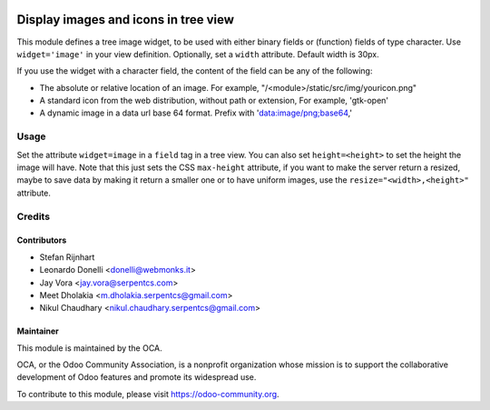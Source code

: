 .. image:: https://img.shields.io/badge/licence-AGPL--3-blue.png
    :alt: License: AGPL-3

=====================================
Display images and icons in tree view
=====================================

This module defines a tree image widget, to be used with either binary fields
or (function) fields of type character. Use ``widget='image'`` in your view
definition. Optionally, set a ``width`` attribute. Default width is 30px.

If you use the widget with a character field, the content of the field can be
any of the following:

* The absolute or relative location of an image. For example,
  "/<module>/static/src/img/youricon.png"

* A standard icon from the web distribution, without path or extension, For
  example, 'gtk-open'

* A dynamic image in a data url base 64 format. Prefix with
  'data:image/png;base64,'

Usage
=====

Set the attribute ``widget=image`` in a ``field`` tag in a tree view.
You can also set ``height=<height>`` to set the height the image will have.
Note that this just sets the CSS ``max-height`` attribute,
if you want to make the server return a resized, maybe to save data by making it
return a smaller one or to have uniform images, use the
``resize="<width>,<height>"`` attribute.

Credits
=======

Contributors
------------

* Stefan Rijnhart
* Leonardo Donelli <donelli@webmonks.it>
* Jay Vora <jay.vora@serpentcs.com>
* Meet Dholakia <m.dholakia.serpentcs@gmail.com>
* Nikul Chaudhary <nikul.chaudhary.serpentcs@gmail.com>

Maintainer
----------

.. image:: https://odoo-community.org/logo.png
   :alt: Odoo Community Association
   :target: https://odoo-community.org

This module is maintained by the OCA.

OCA, or the Odoo Community Association, is a nonprofit organization whose
mission is to support the collaborative development of Odoo features and
promote its widespread use.

To contribute to this module, please visit https://odoo-community.org.
